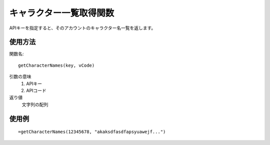 .. _get_character_names:

キャラクター一覧取得関数
========================

APIキーを指定すると、そのアカウントのキャラクター名一覧を返します。

使用方法
--------
関数名::

  getCharacterNames(key, vCode)

引数の意味
    1. APIキー
    2. APIコード

返り値
    文字列の配列

使用例
------
::

   =getCharacterNames(12345678, "akaksdfasdfapsyuawejf...")
